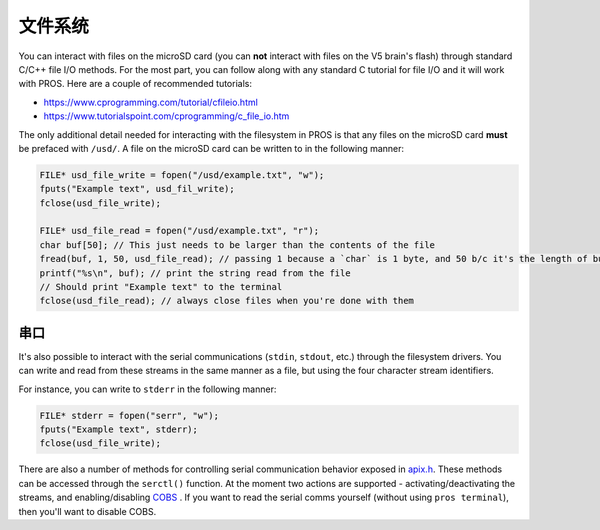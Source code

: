 ==========
文件系统
==========

You can interact with files on the microSD card (you can **not** interact with files on the V5
brain's flash) through standard C/C++ file I/O methods. For the most part, you can follow along with
any standard C tutorial for file I/O and it will work with PROS. Here are a couple of recommended
tutorials:

- https://www.cprogramming.com/tutorial/cfileio.html
- https://www.tutorialspoint.com/cprogramming/c_file_io.htm

The only additional detail needed for interacting with the filesystem in PROS is that any files on
the microSD card **must** be prefaced with ``/usd/``. A file on the microSD card can be written to
in the following manner:

.. highlight: cpp
.. code-block:: cpp

   FILE* usd_file_write = fopen("/usd/example.txt", "w");
   fputs("Example text", usd_fil_write);
   fclose(usd_file_write);

   FILE* usd_file_read = fopen("/usd/example.txt", "r");
   char buf[50]; // This just needs to be larger than the contents of the file
   fread(buf, 1, 50, usd_file_read); // passing 1 because a `char` is 1 byte, and 50 b/c it's the length of buf
   printf("%s\n", buf); // print the string read from the file
   // Should print "Example text" to the terminal
   fclose(usd_file_read); // always close files when you're done with them

串口
======

It's also possible to interact with the serial communications (``stdin``, ``stdout``, etc.) through
the filesystem drivers. You can write and read from these streams in the same manner
as a file, but using the four character stream identifiers.

For instance, you can write to ``stderr`` in the following manner:

.. highlight: cpp
.. code-block:: cpp

   FILE* stderr = fopen("serr", "w");
   fputs("Example text", stderr);
   fclose(usd_file_write);

There are also a number of methods for controlling serial communication behavior
exposed in `apix.h <../../extended/apix.html>`_. These methods can be accessed
through the ``serctl()`` function. At the moment two actions are supported -
activating/deactivating the streams, and enabling/disabling `COBS <https://en.wikipedia.org/wiki/Consistent_Overhead_Byte_Stuffing>`_
. If you want to read the serial comms yourself
(without using ``pros terminal``), then you'll want to disable COBS.
